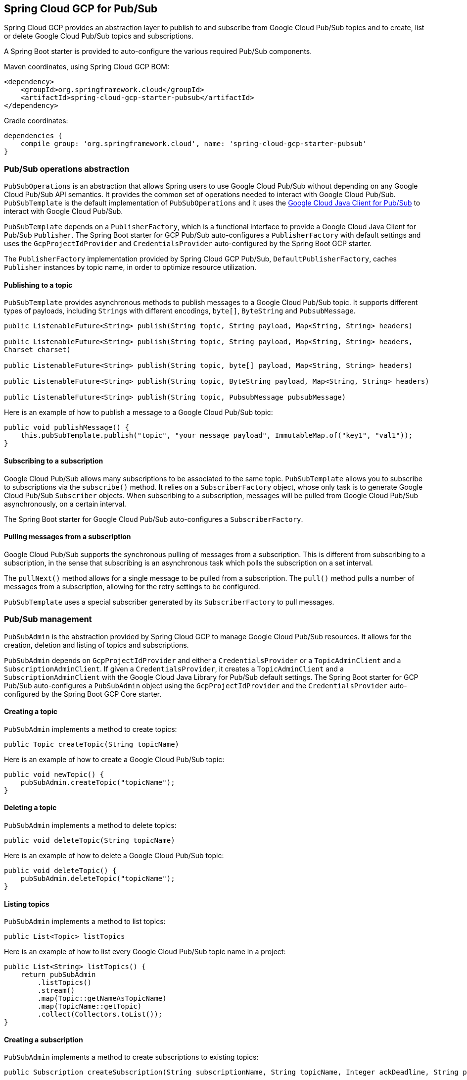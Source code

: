 == Spring Cloud GCP for Pub/Sub

Spring Cloud GCP provides an abstraction layer to publish to and subscribe from Google Cloud
Pub/Sub topics and to create, list or delete Google Cloud Pub/Sub topics and subscriptions.

A Spring Boot starter is provided to auto-configure the various required Pub/Sub components.

Maven coordinates, using Spring Cloud GCP BOM:

[source,xml]
----
<dependency>
    <groupId>org.springframework.cloud</groupId>
    <artifactId>spring-cloud-gcp-starter-pubsub</artifactId>
</dependency>
----

Gradle coordinates:

[source,subs="normal"]
----
dependencies {
    compile group: 'org.springframework.cloud', name: 'spring-cloud-gcp-starter-pubsub'
}
----

=== Pub/Sub operations abstraction

`PubSubOperations` is an abstraction that allows Spring users to use Google Cloud Pub/Sub without
depending on any Google Cloud Pub/Sub API semantics.
It provides the common set of operations needed to interact with Google Cloud Pub/Sub.
`PubSubTemplate` is the default implementation of `PubSubOperations` and it uses the
https://github.com/GoogleCloudPlatform/google-cloud-java/tree/master/google-cloud-pubsub[Google Cloud Java Client for Pub/Sub]
to interact with Google Cloud Pub/Sub.

`PubSubTemplate` depends on a `PublisherFactory`, which is a functional interface to provide a
Google Cloud Java Client for Pub/Sub `Publisher`.
The Spring Boot starter for GCP Pub/Sub auto-configures a `PublisherFactory` with default settings
and uses the `GcpProjectIdProvider` and `CredentialsProvider` auto-configured by the Spring Boot GCP
starter.

The `PublisherFactory` implementation provided by Spring Cloud GCP Pub/Sub,
`DefaultPublisherFactory`, caches `Publisher` instances by topic name, in order to optimize resource
utilization.

==== Publishing to a topic

`PubSubTemplate` provides asynchronous methods to publish messages to a Google Cloud Pub/Sub topic.
It supports different types of payloads, including `Strings` with different encodings, `byte[]`,
`ByteString` and `PubsubMessage`.

[source,java]
----
public ListenableFuture<String> publish(String topic, String payload, Map<String, String> headers)

public ListenableFuture<String> publish(String topic, String payload, Map<String, String> headers,
Charset charset)

public ListenableFuture<String> publish(String topic, byte[] payload, Map<String, String> headers)

public ListenableFuture<String> publish(String topic, ByteString payload, Map<String, String> headers)

public ListenableFuture<String> publish(String topic, PubsubMessage pubsubMessage)
----

Here is an example of how to publish a message to a Google Cloud Pub/Sub topic:

[source,java]
----
public void publishMessage() {
    this.pubSubTemplate.publish("topic", "your message payload", ImmutableMap.of("key1", "val1"));
}
----

==== Subscribing to a subscription

Google Cloud Pub/Sub allows many subscriptions to be associated to the same topic.
`PubSubTemplate` allows you to subscribe to subscriptions via the `subscribe()` method.
It relies on a `SubscriberFactory` object, whose only task is to generate Google Cloud Pub/Sub
`Subscriber` objects.
When subscribing to a subscription, messages will be pulled from Google Cloud Pub/Sub
asynchronously, on a certain interval.

The Spring Boot starter for Google Cloud Pub/Sub auto-configures a `SubscriberFactory`.

==== Pulling messages from a subscription

Google Cloud Pub/Sub supports the synchronous pulling of messages from a subscription.
This is different from subscribing to a subscription, in the sense that subscribing is an
asynchronous task which polls the subscription on a set interval.

The `pullNext()` method allows for a single message to be pulled from a subscription.
The `pull()` method pulls a number of messages from a subscription, allowing for the retry settings
to be configured.

`PubSubTemplate` uses a special subscriber generated by its `SubscriberFactory` to pull messages.

=== Pub/Sub management

`PubSubAdmin` is the abstraction provided by Spring Cloud GCP to manage Google Cloud Pub/Sub
resources.
It allows for the creation, deletion and listing of topics and subscriptions.

`PubSubAdmin` depends on `GcpProjectIdProvider` and either a `CredentialsProvider` or a
`TopicAdminClient` and a `SubscriptionAdminClient`.
If given a `CredentialsProvider`, it creates a `TopicAdminClient` and a `SubscriptionAdminClient`
with the Google Cloud Java Library for Pub/Sub default settings.
The Spring Boot starter for GCP Pub/Sub auto-configures a `PubSubAdmin` object using the
`GcpProjectIdProvider` and the `CredentialsProvider` auto-configured by the Spring Boot GCP Core
starter.

==== Creating a topic

`PubSubAdmin` implements a method to create topics:

[source,java]
----
public Topic createTopic(String topicName)
----

Here is an example of how to create a Google Cloud Pub/Sub topic:

[source,java]
----
public void newTopic() {
    pubSubAdmin.createTopic("topicName");
}
----

==== Deleting a topic

`PubSubAdmin` implements a method to delete topics:

[source,java]
----
public void deleteTopic(String topicName)
----

Here is an example of how to delete a Google Cloud Pub/Sub topic:

[source,java]
----
public void deleteTopic() {
    pubSubAdmin.deleteTopic("topicName");
}
----

==== Listing topics

`PubSubAdmin` implements a method to list topics:

[source,java]
----
public List<Topic> listTopics
----

Here is an example of how to list every Google Cloud Pub/Sub topic name in a project:

[source,java]
----
public List<String> listTopics() {
    return pubSubAdmin
        .listTopics()
        .stream()
        .map(Topic::getNameAsTopicName)
        .map(TopicName::getTopic)
        .collect(Collectors.toList());
}
----

==== Creating a subscription

`PubSubAdmin` implements a method to create subscriptions to existing topics:

[source,java]
----
public Subscription createSubscription(String subscriptionName, String topicName, Integer ackDeadline, String pushEndpoint)
----

Here is an example of how to create a Google Cloud Pub/Sub subscription:

[source,java]
----
public void newSubscription() {
    pubSubAdmin.createSubscription("subscriptionName", "topicName", 10, “http://my.endpoint/push”);
}
----

Alternative methods with default settings are provided for ease of use.
The default value for `ackDeadline` is 10 seconds.
If `pushEndpoint` isn’t specified, the subscription uses message pulling, instead.

[source,java]
----
public Subscription createSubscription(String subscriptionName, String topicName)
----

[source,java]
----
public Subscription createSubscription(String subscriptionName, String topicName, Integer ackDeadline)
----

[source,java]
----
public Subscription createSubscription(String subscriptionName, String topicName, String pushEndpoint)
----

==== Deleting a subscription

`PubSubAdmin` implements a method to delete subscriptions:

[source,java]
----
public void deleteSubscription(String subscriptionName)
----

Here is an example of how to delete a Google Cloud Pub/Sub subscription:

[source,java]
----
public void deleteSubscription() {
    pubSubAdmin.deleteSubscription("subscriptionName");
}
----

==== Listing subscriptions

`PubSubAdmin` implements a method to list subscriptions:

[source,java]
----
public List<Subscription> listSubscriptions()
----

Here is an example of how to list every subscription name in a project:

[source,java]
----
public List<String> listSubscriptions() {
    return pubSubAdmin
        .listSubscriptions()
        .stream()
        .map(Subscription::getNameAsSubscriptionName)
        .map(SubscriptionName::getSubscription)
        .collect(Collectors.toList());
}
----

=== Configuration

The Spring Boot starter for Google Cloud Pub/Sub provides the following configuration options:

|===
| Name | Description | Required | Default value
| `spring.cloud.gcp.pubsub.enabled` | Enables or disables Pub/Sub auto-configuration | No | `true`
| `spring.cloud.gcp.pubsub.subscriber-executor-threads` | Number of threads used by `Subscriber`
instances created by `SubscriberFactory` | No | 4
| `spring.cloud.gcp.pubsub.publisher-executor-threads` | Number of threads used by `Publisher`
instances created by `PublisherFactory` | No | 4
| `spring.cloud.gcp.pubsub.project-id` | GCP project ID where the Google Cloud Pub/Sub API
is hosted, if different from the one in the <<spring-cloud-gcp-core,Spring Cloud GCP Core Module>>
| No |
| `spring.cloud.gcp.pubsub.credentials.location` | OAuth2 credentials for authenticating with the
Google Cloud Pub/Sub API, if different from the ones in the
<<spring-cloud-gcp-core,Spring Cloud GCP Core Module>> | No |
| `spring.cloud.gcp.pubsub.credentials.scopes` |
https://developers.google.com/identity/protocols/googlescopes[OAuth2 scope] for Spring Cloud GCP
Pub/Sub credentials | No | https://www.googleapis.com/auth/pubsub
|===
